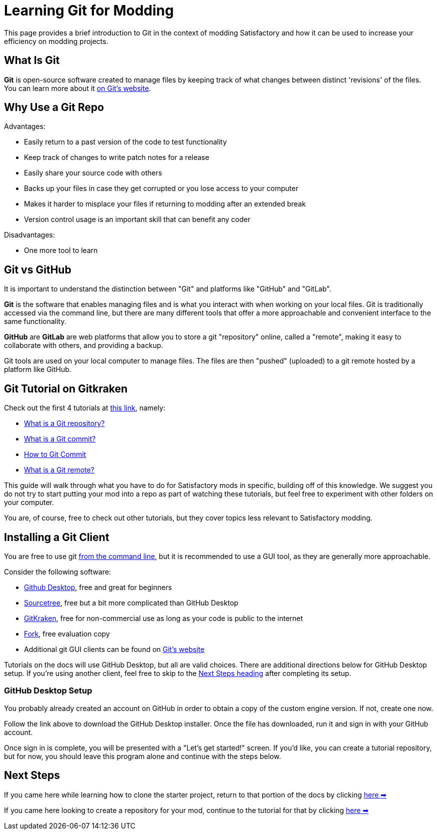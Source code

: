 = Learning Git for Modding

This page provides a brief introduction to Git in the context of modding Satisfactory
and how it can be used to increase your efficiency on modding projects.

== What Is Git

**Git** is open-source software created to manage files
by keeping track of what changes between distinct 'revisions' of the files.
You can learn more about it https://git-scm.com/about[on Git's website].

== Why Use a Git Repo

Advantages:

- Easily return to a past version of the code to test functionality
- Keep track of changes to write patch notes for a release
- Easily share your source code with others
- Backs up your files in case they get corrupted or you lose access to your computer
- Makes it harder to misplace your files if returning to modding after an extended break
- Version control usage is an important skill that can benefit any coder

Disadvantages:

- One more tool to learn

== Git vs GitHub

It is important to understand the distinction between "Git" and platforms like "GitHub" and "GitLab".

**Git** is the software that enables managing files
and is what you interact with when working on your local files.
Git is traditionally accessed via the command line,
but there are many different tools that offer a more approachable and convenient interface to the same functionality.

**GitHub** are **GitLab** are web platforms that allow you to store a git "repository" online, called a "remote",
making it easy to collaborate with others, and providing a backup.

Git tools are used on your local computer to manage files.
The files are then "pushed" (uploaded) to a git remote hosted by a platform like GitHub.

== Git Tutorial on Gitkraken

Check out the first 4 tutorials at
https://www.gitkraken.com/learn/git/tutorials[this link], namely:

- https://www.gitkraken.com/learn/git/tutorials/what-is-a-git-repository[What is a Git repository?]
- https://www.gitkraken.com/learn/git/tutorials/what-is-git-commit[What is a Git commit?]
- https://www.gitkraken.com/learn/git/tutorials/how-to-git-commit[How to Git Commit]
- https://www.gitkraken.com/learn/git/tutorials/what-is-git-remote[What is a Git remote?]

This guide will walk through what you have to do for Satisfactory mods in specific,
building off of this knowledge.
We suggest you do not try to start putting your mod into a repo as part of watching these tutorials,
but feel free to experiment with other folders on your computer.

You are, of course, free to check out other tutorials, but they cover topics less relevant to Satisfactory modding.

== Installing a Git Client

You are free to use git https://git-scm.com/downloads[from the command line],
but it is recommended to use a GUI tool, as they are generally more approachable.

Consider the following software:

- https://desktop.github.com/[Github Desktop], free and great for beginners
- https://www.sourcetreeapp.com/[Sourcetree], free but a bit more complicated than GitHub Desktop
- https://www.gitkraken.com/[GitKraken], free for non-commercial use as long as your code is public to the internet
- https://git-fork.com/[Fork], free evaluation copy
- Additional git GUI clients can be found on https://git-scm.com/downloads/guis[Git's website]

Tutorials on the docs will use GitHub Desktop, but all are valid choices.
There are additional directions below for GitHub Desktop setup.
If you're using another client, feel free to skip to the link:#_next_steps[Next Steps heading] after completing its setup.

=== GitHub Desktop Setup

You probably already created an account on GitHub in order to obtain a copy of the custom engine version.
If not, create one now.

Follow the link above to download the GitHub Desktop installer.
Once the file has downloaded, run it and sign in with your GitHub account.

Once sign in is complete, you will be presented with a "Let's get started!" screen.
If you'd like, you can create a tutorial repository,
but for now, you should leave this program alone and continue with the steps below.

== Next Steps

====
If you came here while learning how to clone the starter project,
return to that portion of the docs by clicking
xref:Development/BeginnersGuide/StarterProject/ObtainStarterProject.adoc#_obtaining_the_starter_project[here ➡]
====

====
If you came here looking to create a repository for your mod,
continue to the tutorial for that by clicking
xref:Development/BeginnersGuide/CreateGitRepo.adoc[here ➡]
====

